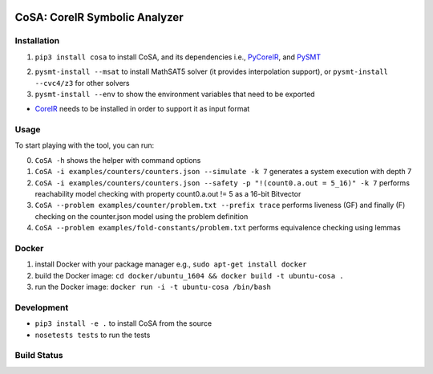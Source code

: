 .. figure:: http://www.mattarei.eu/cristian/images/CoSA-logo_small.png
   :align: center
   
CoSA: CoreIR Symbolic Analyzer
========================


========================
Installation
========================

1) ``pip3 install cosa`` to install CoSA, and its dependencies i.e., `PyCoreIR`_, and `PySMT`_

.. _PyCoreIR: https://github.com/leonardt/pycoreir
.. _PySMT: https://github.com/pysmt/pysmt

2) ``pysmt-install --msat`` to install MathSAT5 solver (it provides interpolation support), or ``pysmt-install --cvc4/z3`` for other solvers

3) ``pysmt-install --env`` to show the environment variables that need to be exported

- `CoreIR`_ needs to be installed in order to support it as input format
.. _CoreIR: https://github.com/rdaly525/coreir

========================
Usage
========================

To start playing with the tool, you can run:

0) ``CoSA -h`` shows the helper with command options

1) ``CoSA -i examples/counters/counters.json --simulate -k 7`` generates a system execution with depth 7

2) ``CoSA -i examples/counters/counters.json --safety -p "!(count0.a.out = 5_16)" -k 7`` performs reachability model checking with property count0.a.out != 5 as a 16-bit Bitvector

3) ``CoSA --problem examples/counter/problem.txt --prefix trace`` performs liveness (GF) and finally (F) checking on the counter.json model using the problem definition

4) ``CoSA --problem examples/fold-constants/problem.txt`` performs equivalence checking using lemmas

========================
Docker
========================

1) install Docker with your package manager e.g., ``sudo apt-get install docker``

2) build the Docker image: ``cd docker/ubuntu_1604 && docker build -t ubuntu-cosa .``

3) run the Docker image: ``docker run -i -t ubuntu-cosa /bin/bash``

========================
Development
========================

- ``pip3 install -e .`` to install CoSA from the source
  
- ``nosetests tests`` to run the tests
   
========================
Build Status
========================

.. image:: https://travis-ci.org/cristian-mattarei/CoSA.svg?branch=master
    :target: https://travis-ci.org/cristian-mattarei/CoSA
